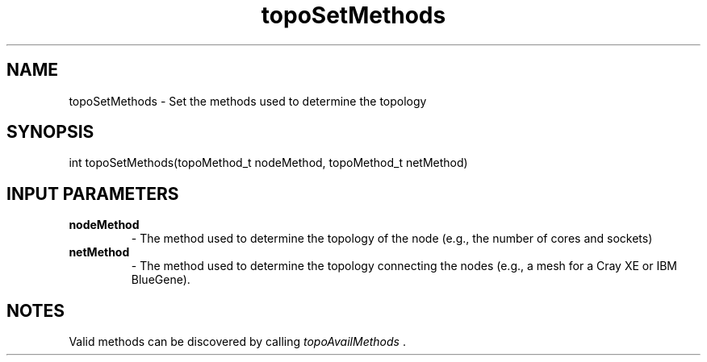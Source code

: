 .TH topoSetMethods 3 "4/23/2018" " " ""
.SH NAME
topoSetMethods \-  Set the methods used to determine the topology 
.SH SYNOPSIS
.nf
int topoSetMethods(topoMethod_t nodeMethod, topoMethod_t netMethod)
.fi
.SH INPUT PARAMETERS
.PD 0
.TP
.B nodeMethod 
- The method used to determine the topology of the node (e.g.,
the number of cores and sockets)
.PD 1
.PD 0
.TP
.B netMethod 
- The method used to determine the topology connecting the
nodes (e.g., a mesh for a Cray XE or IBM BlueGene).
.PD 1

.SH NOTES
Valid methods can be discovered by calling 
.I topoAvailMethods
\&.

